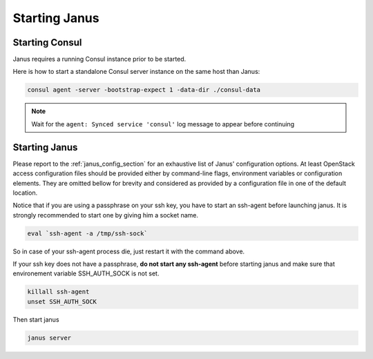 Starting Janus
==============

Starting Consul
---------------

Janus requires a running Consul instance prior to be started.

Here is how to start a standalone Consul server instance on the same host than Janus:

.. code-block:: bash

    consul agent -server -bootstrap-expect 1 -data-dir ./consul-data

.. note:: Wait for the ``agent: Synced service 'consul'`` log message to appear before continuing

Starting Janus
--------------

Please report to the :ref:`janus_config_section` for an exhaustive list of Janus' configuration options.
At least OpenStack access configuration files should be provided either by command-line flags, environment variables or configuration elements.
They are omitted bellow for brevity and considered as provided by a configuration file in one of the default location.

Notice that if you are using a passphrase on your ssh key, you have to start an ssh-agent before launching janus. It is strongly recommended to start one by giving him a socket name.

.. code-block:: bash

    eval `ssh-agent -a /tmp/ssh-sock`

So in case of your ssh-agent process die, just restart it with the command above.

If your ssh key does not have a passphrase, **do not start any ssh-agent** before starting janus and make sure that environement variable SSH_AUTH_SOCK is not set.

.. code-block:: bash

    killall ssh-agent
    unset SSH_AUTH_SOCK 

Then start janus

.. code-block:: bash

    janus server

